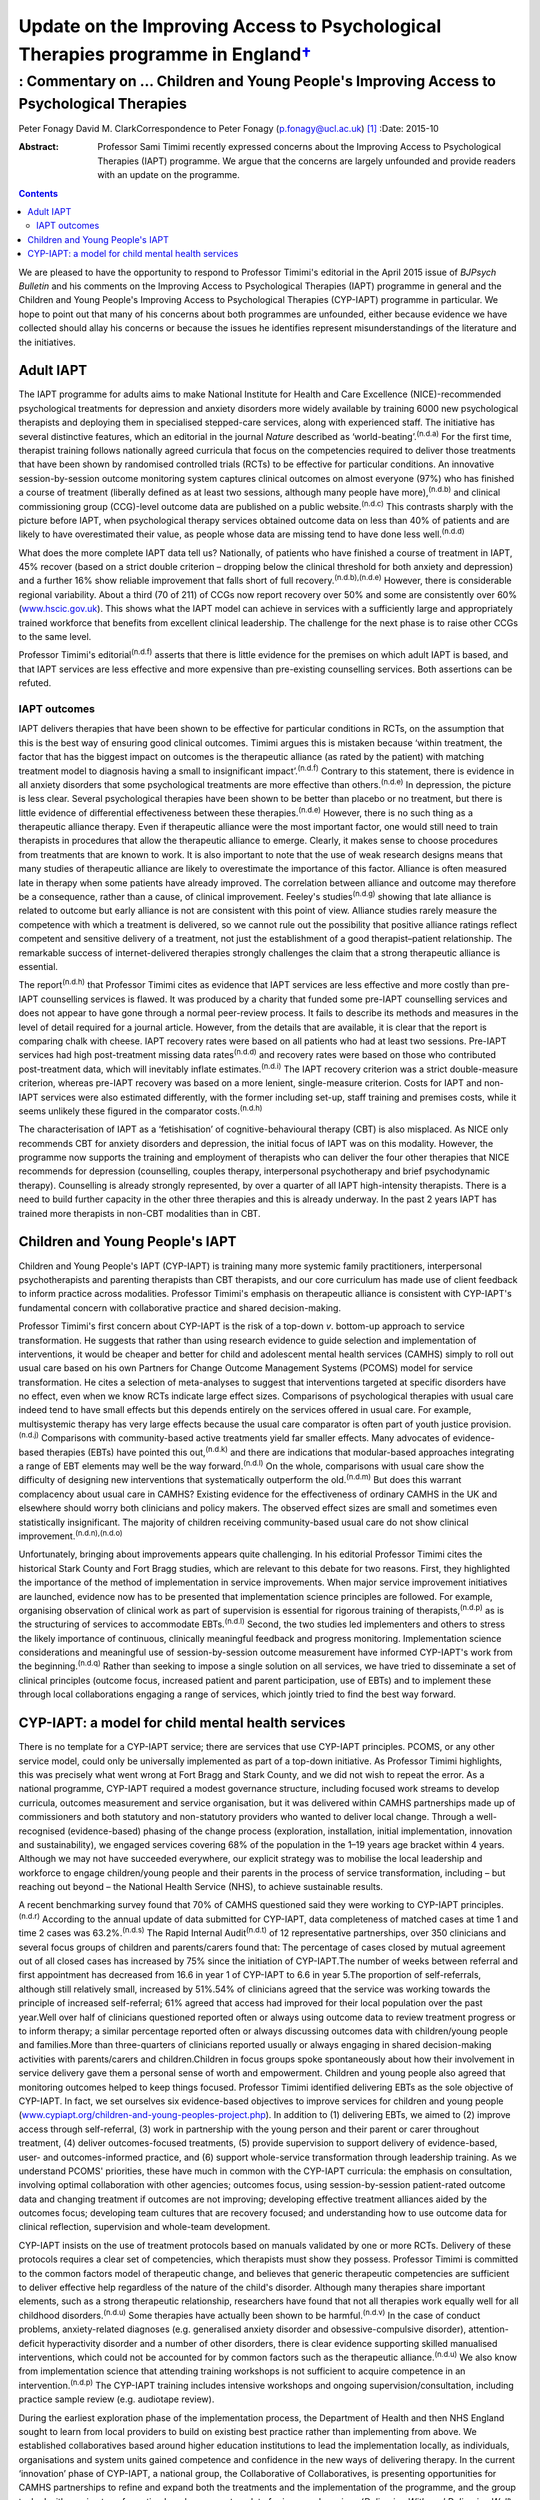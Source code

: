 ============================================================================================
Update on the Improving Access to Psychological Therapies programme in England\ `† <#fn1>`__
============================================================================================
-----------------------------------------------------------------------------------------
: Commentary on … Children and Young People's Improving Access to Psychological Therapies
-----------------------------------------------------------------------------------------

Peter Fonagy
David M. ClarkCorrespondence to Peter Fonagy (p.fonagy@ucl.ac.uk)  [1]_
:Date: 2015-10

:Abstract:
   Professor Sami Timimi recently expressed concerns about the Improving
   Access to Psychological Therapies (IAPT) programme. We argue that the
   concerns are largely unfounded and provide readers with an update on
   the programme.


.. contents::
   :depth: 3
..

We are pleased to have the opportunity to respond to Professor Timimi's
editorial in the April 2015 issue of *BJPsych Bulletin* and his comments
on the Improving Access to Psychological Therapies (IAPT) programme in
general and the Children and Young People's Improving Access to
Psychological Therapies (CYP-IAPT) programme in particular. We hope to
point out that many of his concerns about both programmes are unfounded,
either because evidence we have collected should allay his concerns or
because the issues he identifies represent misunderstandings of the
literature and the initiatives.

.. _S1:

Adult IAPT
==========

The IAPT programme for adults aims to make National Institute for Health
and Care Excellence (NICE)-recommended psychological treatments for
depression and anxiety disorders more widely available by training 6000
new psychological therapists and deploying them in specialised
stepped-care services, along with experienced staff. The initiative has
several distinctive features, which an editorial in the journal *Nature*
described as ‘world-beating’.\ :sup:`(n.d.a)` For the first time,
therapist training follows nationally agreed curricula that focus on the
competencies required to deliver those treatments that have been shown
by randomised controlled trials (RCTs) to be effective for particular
conditions. An innovative session-by-session outcome monitoring system
captures clinical outcomes on almost everyone (97%) who has finished a
course of treatment (liberally defined as at least two sessions,
although many people have more),\ :sup:`(n.d.b)` and clinical
commissioning group (CCG)-level outcome data are published on a public
website.\ :sup:`(n.d.c)` This contrasts sharply with the picture before
IAPT, when psychological therapy services obtained outcome data on less
than 40% of patients and are likely to have overestimated their value,
as people whose data are missing tend to have done less
well.\ :sup:`(n.d.d)`

What does the more complete IAPT data tell us? Nationally, of patients
who have finished a course of treatment in IAPT, 45% recover (based on a
strict double criterion – dropping below the clinical threshold for both
anxiety and depression) and a further 16% show reliable improvement that
falls short of full recovery.\ :sup:`(n.d.b),(n.d.e)` However, there is
considerable regional variability. About a third (70 of 211) of CCGs now
report recovery over 50% and some are consistently over 60%
(`www.hscic.gov.uk <www.hscic.gov.uk>`__). This shows what the IAPT
model can achieve in services with a sufficiently large and
appropriately trained workforce that benefits from excellent clinical
leadership. The challenge for the next phase is to raise other CCGs to
the same level.

Professor Timimi's editorial\ :sup:`(n.d.f)` asserts that there is
little evidence for the premises on which adult IAPT is based, and that
IAPT services are less effective and more expensive than pre-existing
counselling services. Both assertions can be refuted.

.. _S2:

IAPT outcomes
-------------

IAPT delivers therapies that have been shown to be effective for
particular conditions in RCTs, on the assumption that this is the best
way of ensuring good clinical outcomes. Timimi argues this is mistaken
because ‘within treatment, the factor that has the biggest impact on
outcomes is the therapeutic alliance (as rated by the patient) with
matching treatment model to diagnosis having a small to insignificant
impact’.\ :sup:`(n.d.f)` Contrary to this statement, there is evidence
in all anxiety disorders that some psychological treatments are more
effective than others.\ :sup:`(n.d.e)` In depression, the picture is
less clear. Several psychological therapies have been shown to be better
than placebo or no treatment, but there is little evidence of
differential effectiveness between these therapies.\ :sup:`(n.d.e)`
However, there is no such thing as a therapeutic alliance therapy. Even
if therapeutic alliance were the most important factor, one would still
need to train therapists in procedures that allow the therapeutic
alliance to emerge. Clearly, it makes sense to choose procedures from
treatments that are known to work. It is also important to note that the
use of weak research designs means that many studies of therapeutic
alliance are likely to overestimate the importance of this factor.
Alliance is often measured late in therapy when some patients have
already improved. The correlation between alliance and outcome may
therefore be a consequence, rather than a cause, of clinical
improvement. Feeley's studies\ :sup:`(n.d.g)` showing that late alliance
is related to outcome but early alliance is not are consistent with this
point of view. Alliance studies rarely measure the competence with which
a treatment is delivered, so we cannot rule out the possibility that
positive alliance ratings reflect competent and sensitive delivery of a
treatment, not just the establishment of a good therapist–patient
relationship. The remarkable success of internet-delivered therapies
strongly challenges the claim that a strong therapeutic alliance is
essential.

The report\ :sup:`(n.d.h)` that Professor Timimi cites as evidence that
IAPT services are less effective and more costly than pre-IAPT
counselling services is flawed. It was produced by a charity that funded
some pre-IAPT counselling services and does not appear to have gone
through a normal peer-review process. It fails to describe its methods
and measures in the level of detail required for a journal article.
However, from the details that are available, it is clear that the
report is comparing chalk with cheese. IAPT recovery rates were based on
all patients who had at least two sessions. Pre-IAPT services had high
post-treatment missing data rates\ :sup:`(n.d.d)` and recovery rates
were based on those who contributed post-treatment data, which will
inevitably inflate estimates.\ :sup:`(n.d.i)` The IAPT recovery
criterion was a strict double-measure criterion, whereas pre-IAPT
recovery was based on a more lenient, single-measure criterion. Costs
for IAPT and non-IAPT services were also estimated differently, with the
former including set-up, staff training and premises costs, while it
seems unlikely these figured in the comparator costs.\ :sup:`(n.d.h)`

The characterisation of IAPT as a ‘fetishisation’ of
cognitive-behavioural therapy (CBT) is also misplaced. As NICE only
recommends CBT for anxiety disorders and depression, the initial focus
of IAPT was on this modality. However, the programme now supports the
training and employment of therapists who can deliver the four other
therapies that NICE recommends for depression (counselling, couples
therapy, interpersonal psychotherapy and brief psychodynamic therapy).
Counselling is already strongly represented, by over a quarter of all
IAPT high-intensity therapists. There is a need to build further
capacity in the other three therapies and this is already underway. In
the past 2 years IAPT has trained more therapists in non-CBT modalities
than in CBT.

.. _S3:

Children and Young People's IAPT
================================

Children and Young People's IAPT (CYP-IAPT) is training many more
systemic family practitioners, interpersonal psychotherapists and
parenting therapists than CBT therapists, and our core curriculum has
made use of client feedback to inform practice across modalities.
Professor Timimi's emphasis on therapeutic alliance is consistent with
CYP-IAPT's fundamental concern with collaborative practice and shared
decision-making.

Professor Timimi's first concern about CYP-IAPT is the risk of a
top-down *v*. bottom-up approach to service transformation. He suggests
that rather than using research evidence to guide selection and
implementation of interventions, it would be cheaper and better for
child and adolescent mental health services (CAMHS) simply to roll out
usual care based on his own Partners for Change Outcome Management
Systems (PCOMS) model for service transformation. He cites a selection
of meta-analyses to suggest that interventions targeted at specific
disorders have no effect, even when we know RCTs indicate large effect
sizes. Comparisons of psychological therapies with usual care indeed
tend to have small effects but this depends entirely on the services
offered in usual care. For example, multisystemic therapy has very large
effects because the usual care comparator is often part of youth justice
provision.\ :sup:`(n.d.j)` Comparisons with community-based active
treatments yield far smaller effects. Many advocates of evidence-based
therapies (EBTs) have pointed this out,\ :sup:`(n.d.k)` and there are
indications that modular-based approaches integrating a range of EBT
elements may well be the way forward.\ :sup:`(n.d.l)` On the whole,
comparisons with usual care show the difficulty of designing new
interventions that systematically outperform the old.\ :sup:`(n.d.m)`
But does this warrant complacency about usual care in CAMHS? Existing
evidence for the effectiveness of ordinary CAMHS in the UK and elsewhere
should worry both clinicians and policy makers. The observed effect
sizes are small and sometimes even statistically insignificant. The
majority of children receiving community-based usual care do not show
clinical improvement.\ :sup:`(n.d.n),(n.d.o)`

Unfortunately, bringing about improvements appears quite challenging. In
his editorial Professor Timimi cites the historical Stark County and
Fort Bragg studies, which are relevant to this debate for two reasons.
First, they highlighted the importance of the method of implementation
in service improvements. When major service improvement initiatives are
launched, evidence now has to be presented that implementation science
principles are followed. For example, organising observation of clinical
work as part of supervision is essential for rigorous training of
therapists,\ :sup:`(n.d.p)` as is the structuring of services to
accommodate EBTs.\ :sup:`(n.d.l)` Second, the two studies led
implementers and others to stress the likely importance of continuous,
clinically meaningful feedback and progress monitoring. Implementation
science considerations and meaningful use of session-by-session outcome
measurement have informed CYP-IAPT's work from the
beginning.\ :sup:`(n.d.q)` Rather than seeking to impose a single
solution on all services, we have tried to disseminate a set of clinical
principles (outcome focus, increased patient and parent participation,
use of EBTs) and to implement these through local collaborations
engaging a range of services, which jointly tried to find the best way
forward.

.. _S4:

CYP-IAPT: a model for child mental health services
==================================================

There is no template for a CYP-IAPT service; there are services that use
CYP-IAPT principles. PCOMS, or any other service model, could only be
universally implemented as part of a top-down initiative. As Professor
Timimi highlights, this was precisely what went wrong at Fort Bragg and
Stark County, and we did not wish to repeat the error. As a national
programme, CYP-IAPT required a modest governance structure, including
focused work streams to develop curricula, outcomes measurement and
service organisation, but it was delivered within CAMHS partnerships
made up of commissioners and both statutory and non-statutory providers
who wanted to deliver local change. Through a well-recognised
(evidence-based) phasing of the change process (exploration,
installation, initial implementation, innovation and sustainability), we
engaged services covering 68% of the population in the 1–19 years age
bracket within 4 years. Although we may not have succeeded everywhere,
our explicit strategy was to mobilise the local leadership and workforce
to engage children/young people and their parents in the process of
service transformation, including – but reaching out beyond – the
National Health Service (NHS), to achieve sustainable results.

A recent benchmarking survey found that 70% of CAMHS questioned said
they were working to CYP-IAPT principles.\ :sup:`(n.d.r)` According to
the annual update of data submitted for CYP-IAPT, data completeness of
matched cases at time 1 and time 2 cases was 63.2%.\ :sup:`(n.d.s)` The
Rapid Internal Audit\ :sup:`(n.d.t)` of 12 representative partnerships,
over 350 clinicians and several focus groups of children and
parents/carers found that: The percentage of cases closed by mutual
agreement out of all closed cases has increased by 75% since the
initiation of CYP-IAPT.The number of weeks between referral and first
appointment has decreased from 16.6 in year 1 of CYP-IAPT to 6.6 in year
5.The proportion of self-referrals, although still relatively small,
increased by 51%.54% of clinicians agreed that the service was working
towards the principle of increased self-referral; 61% agreed that access
had improved for their local population over the past year.Well over
half of clinicians questioned reported often or always using outcome
data to review treatment progress or to inform therapy; a similar
percentage reported often or always discussing outcomes data with
children/young people and families.More than three-quarters of
clinicians reported usually or always engaging in shared decision-making
activities with parents/carers and children.Children in focus groups
spoke spontaneously about how their involvement in service delivery gave
them a personal sense of worth and empowerment. Children and young
people also agreed that monitoring outcomes helped to keep things
focused. Professor Timimi identified delivering EBTs as the sole
objective of CYP-IAPT. In fact, we set ourselves six evidence-based
objectives to improve services for children and young people
(`www.cypiapt.org/children-and-young-peoples-project.php <www.cypiapt.org/children-and-young-peoples-project.php>`__).
In addition to (1) delivering EBTs, we aimed to (2) improve access
through self-referral, (3) work in partnership with the young person and
their parent or carer throughout treatment, (4) deliver outcomes-focused
treatments, (5) provide supervision to support delivery of
evidence-based, user- and outcomes-informed practice, and (6) support
whole-service transformation through leadership training. As we
understand PCOMS' priorities, these have much in common with the
CYP-IAPT curricula: the emphasis on consultation, involving optimal
collaboration with other agencies; outcomes focus, using
session-by-session patient-rated outcome data and changing treatment if
outcomes are not improving; developing effective treatment alliances
aided by the outcomes focus; developing team cultures that are recovery
focused; and understanding how to use outcome data for clinical
reflection, supervision and whole-team development.

CYP-IAPT insists on the use of treatment protocols based on manuals
validated by one or more RCTs. Delivery of these protocols requires a
clear set of competencies, which therapists must show they possess.
Professor Timimi is committed to the common factors model of therapeutic
change, and believes that generic therapeutic competencies are
sufficient to deliver effective help regardless of the nature of the
child's disorder. Although many therapies share important elements, such
as a strong therapeutic relationship, researchers have found that not
all therapies work equally well for all childhood
disorders.\ :sup:`(n.d.u)` Some therapies have actually been shown to be
harmful.\ :sup:`(n.d.v)` In the case of conduct problems,
anxiety-related diagnoses (e.g. generalised anxiety disorder and
obsessive-compulsive disorder), attention-deficit hyperactivity disorder
and a number of other disorders, there is clear evidence supporting
skilled manualised interventions, which could not be accounted for by
common factors such as the therapeutic alliance.\ :sup:`(n.d.u)` We also
know from implementation science that attending training workshops is
not sufficient to acquire competence in an intervention.\ :sup:`(n.d.p)`
The CYP-IAPT training includes intensive workshops and ongoing
supervision/consultation, including practice sample review (e.g.
audiotape review).

During the earliest exploration phase of the implementation process, the
Department of Health and then NHS England sought to learn from local
providers to build on existing best practice rather than implementing
from above. We established collaboratives based around higher education
institutions to lead the implementation locally, as individuals,
organisations and system units gained competence and confidence in the
new ways of delivering therapy. In the current ‘innovation’ phase of
CYP-IAPT, a national group, the Collaborative of Collaboratives, is
presenting opportunities for CAMHS partnerships to refine and expand
both the treatments and the implementation of the programme, and the
group tasked with service transformation has drawn up a template for
improved services (*Delivering With and Delivering
Well*),\ :sup:`(n.d.w)` co-authored by the Child Outcomes Research
Consortium (CORC), the Quality Network for Community CAMHS (QNCC), the
Choice and Partnership Approach (CAPA) and Youth Access, young people
and other voluntary organisations, against which the quality of services
can be judged.

Our current focus is the sustainability phase, which requires a national
system of quality assurance of training, performance and service
characteristics so that CAMHS partnerships can be held to account for
maintaining the system they have established. An Accreditation Council –
working in partnership with the Royal College of Psychiatrists, the
British Psychological Society, NHS England, Health Education England,
the QNCC, and the professional groups representing family therapists,
interpersonal psychotherapists and CBT therapists – has developed an
individual accreditation system for CYP-IAPT. These measures help
commissioners and providers ensure that children, young people and
parents receive the appropriate, evidence-based, outcomes-focused care
they deserve.

That these improvements have been possible against the background of the
most significant challenges across child mental health since the
establishment of child guidance clinics 60 years ago is a testament to
the incredible commitment to innovation of the CAMHS partnerships, their
clinicians, leaders, the children, young people and parents, as well as
the higher education institutions supporting their development. The high
profile of children and young people's mental health has been boosted by
the demonstration of effectiveness. We look forward to a brighter future
for CAMHS, characterised by improved accessibility, more participation,
an increased outcomes focus, greater transparency, and continued respect
of NICE guidance and evidence-based practice.

.. container:: references csl-bib-body hanging-indent
   :name: refs

   .. container:: csl-entry
      :name: ref-R1

      n.d.a.

   .. container:: csl-entry
      :name: ref-R2

      n.d.b.

   .. container:: csl-entry
      :name: ref-R3

      n.d.c.

   .. container:: csl-entry
      :name: ref-R4

      n.d.d.

   .. container:: csl-entry
      :name: ref-R5

      n.d.e.

   .. container:: csl-entry
      :name: ref-R6

      n.d.f.

   .. container:: csl-entry
      :name: ref-R7

      n.d.g.

   .. container:: csl-entry
      :name: ref-R8

      n.d.h.

   .. container:: csl-entry
      :name: ref-R9

      n.d.i.

   .. container:: csl-entry
      :name: ref-R10

      n.d.j.

   .. container:: csl-entry
      :name: ref-R11

      n.d.k.

   .. container:: csl-entry
      :name: ref-R12

      n.d.l.

   .. container:: csl-entry
      :name: ref-R13

      n.d.m.

   .. container:: csl-entry
      :name: ref-R14

      n.d.n.

   .. container:: csl-entry
      :name: ref-R15

      n.d.o.

   .. container:: csl-entry
      :name: ref-R16

      n.d.p.

   .. container:: csl-entry
      :name: ref-R17

      n.d.q.

   .. container:: csl-entry
      :name: ref-R18

      n.d.r.

   .. container:: csl-entry
      :name: ref-R19

      n.d.s.

   .. container:: csl-entry
      :name: ref-R20

      n.d.t.

   .. container:: csl-entry
      :name: ref-R21

      n.d.u.

   .. container:: csl-entry
      :name: ref-R22

      n.d.v.

   .. container:: csl-entry
      :name: ref-R23

      n.d.w.

.. [1]
   **Peter Fonagy** OBE FMedSci FBA, National Clinical Advisor, CYP
   IAPT. **David M. Clark** CBE FBPs FMedSci, FBA, National Clinical and
   Informatics Advisor, Adult IAPT.
